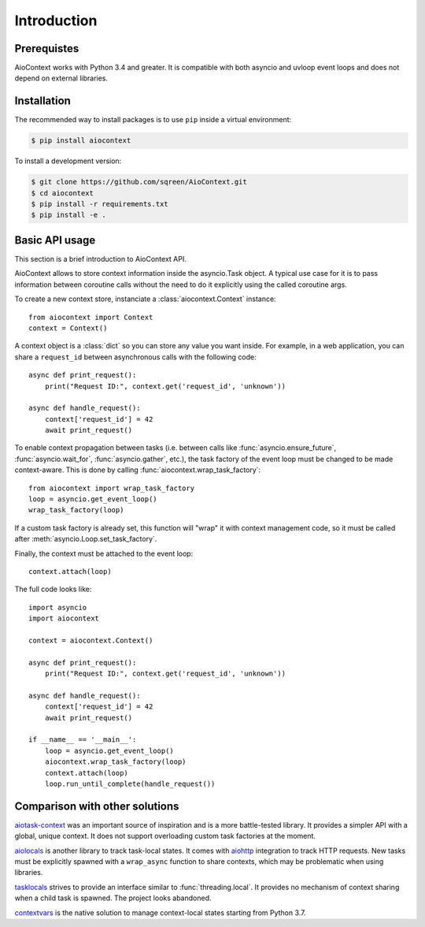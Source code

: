 Introduction
===========

Prerequistes
------------

AioContext works with Python 3.4 and greater. It is compatible with both
asyncio and uvloop event loops and does not depend on external libraries.

Installation
------------

The recommended way to install packages is to use ``pip`` inside a virtual
environment:

.. code-block:: bash

    $ pip install aiocontext

To install a development version:

.. code-block:: bash

    $ git clone https://github.com/sqreen/AioContext.git
    $ cd aiocontext
    $ pip install -r requirements.txt
    $ pip install -e .

Basic API usage
---------------

This section is a brief introduction to AioContext API.

AioContext allows to store context information inside the asyncio.Task object.
A typical use case for it is to pass information between coroutine calls
without the need to do it explicitly using the called coroutine args.

To create a new context store, instanciate a :class:`aiocontext.Context`
instance::

    from aiocontext import Context
    context = Context()

A context object is a :class:`dict` so you can store any value you want inside.
For example, in a web application, you can share a ``request_id`` between
asynchronous calls with the following code::

    async def print_request():
        print("Request ID:", context.get('request_id', 'unknown'))

    async def handle_request():
        context['request_id'] = 42
        await print_request()

To enable context propagation between tasks (i.e. between calls like
:func:`asyncio.ensure_future`, :func:`asyncio.wait_for`,
:func:`asyncio.gather`, etc.), the task factory of the event loop must be
changed to be made context-aware. This is done by calling
:func:`aiocontext.wrap_task_factory`::

    from aiocontext import wrap_task_factory
    loop = asyncio.get_event_loop()
    wrap_task_factory(loop)

If a custom task factory is already set, this function will "wrap" it with
context management code, so it must be called after
:meth:`asyncio.Loop.set_task_factory`.

Finally, the context must be attached to the event loop::

    context.attach(loop)

The full code looks like::

    import asyncio
    import aiocontext

    context = aiocontext.Context()

    async def print_request():
        print("Request ID:", context.get('request_id', 'unknown'))

    async def handle_request():
        context['request_id'] = 42
        await print_request()

    if __name__ == '__main__':
        loop = asyncio.get_event_loop()
        aiocontext.wrap_task_factory(loop)
        context.attach(loop)
        loop.run_until_complete(handle_request())

Comparison with other solutions
-------------------------------

`aiotask-context`_ was an important source of inspiration and is a more
battle-tested library. It provides a simpler API with a global, unique context.
It does not support overloading custom task factories at the moment.

`aiolocals`_ is another library to track task-local states. It comes with
`aiohttp`_ integration to track HTTP requests. New tasks must be explicitly
spawned with a ``wrap_async`` function to share contexts, which may be
problematic when using libraries.

`tasklocals`_ strives to provide an interface similar to
:func:`threading.local`. It provides no mechanism of context sharing when a
child task is spawned. The project looks abandoned.

`contextvars`_ is the native solution to manage context-local states starting
from Python 3.7.

.. _aiohttp: https://aiohttp.readthedocs.io/
.. _aiolocals: https://docs.atlassian.com/aiolocals/
.. _aiotask-context: https://github.com/Skyscanner/aiotask-context
.. _tasklocals: https://github.com/vkryachko/tasklocals
.. _contextvars: https://docs.python.org/3/library/contextvars.html
